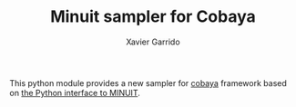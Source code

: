 #+TITLE: Minuit sampler for Cobaya
#+AUTHOR: Xavier Garrido
#+EMAIL: xaver.garrido@lal.in2p3.fr

This python module provides a new sampler for [[https://github.com/CobayaSampler/cobaya][cobaya]] framework based on [[https://github.com/scikit-hep/iminuit][the Python interface to
MINUIT]].
